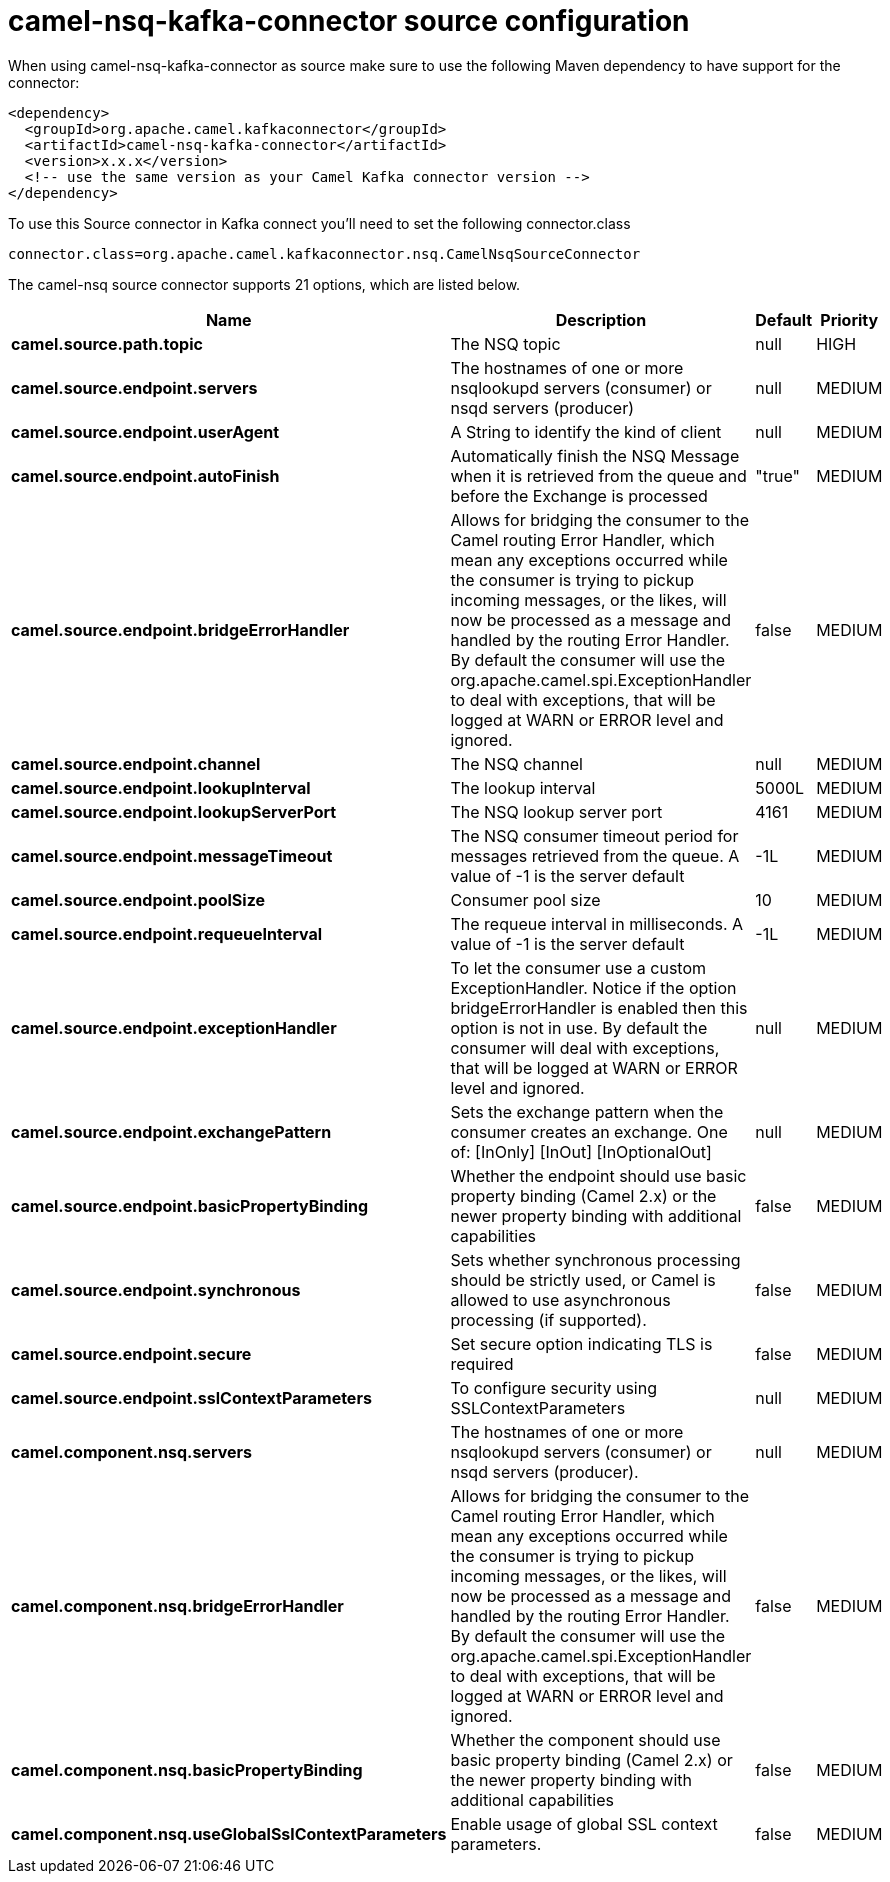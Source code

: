 // kafka-connector options: START
[[camel-nsq-kafka-connector-source]]
= camel-nsq-kafka-connector source configuration

When using camel-nsq-kafka-connector as source make sure to use the following Maven dependency to have support for the connector:

[source,xml]
----
<dependency>
  <groupId>org.apache.camel.kafkaconnector</groupId>
  <artifactId>camel-nsq-kafka-connector</artifactId>
  <version>x.x.x</version>
  <!-- use the same version as your Camel Kafka connector version -->
</dependency>
----

To use this Source connector in Kafka connect you'll need to set the following connector.class

[source,java]
----
connector.class=org.apache.camel.kafkaconnector.nsq.CamelNsqSourceConnector
----


The camel-nsq source connector supports 21 options, which are listed below.



[width="100%",cols="2,5,^1,2",options="header"]
|===
| Name | Description | Default | Priority
| *camel.source.path.topic* | The NSQ topic | null | HIGH
| *camel.source.endpoint.servers* | The hostnames of one or more nsqlookupd servers (consumer) or nsqd servers (producer) | null | MEDIUM
| *camel.source.endpoint.userAgent* | A String to identify the kind of client | null | MEDIUM
| *camel.source.endpoint.autoFinish* | Automatically finish the NSQ Message when it is retrieved from the queue and before the Exchange is processed | "true" | MEDIUM
| *camel.source.endpoint.bridgeErrorHandler* | Allows for bridging the consumer to the Camel routing Error Handler, which mean any exceptions occurred while the consumer is trying to pickup incoming messages, or the likes, will now be processed as a message and handled by the routing Error Handler. By default the consumer will use the org.apache.camel.spi.ExceptionHandler to deal with exceptions, that will be logged at WARN or ERROR level and ignored. | false | MEDIUM
| *camel.source.endpoint.channel* | The NSQ channel | null | MEDIUM
| *camel.source.endpoint.lookupInterval* | The lookup interval | 5000L | MEDIUM
| *camel.source.endpoint.lookupServerPort* | The NSQ lookup server port | 4161 | MEDIUM
| *camel.source.endpoint.messageTimeout* | The NSQ consumer timeout period for messages retrieved from the queue. A value of -1 is the server default | -1L | MEDIUM
| *camel.source.endpoint.poolSize* | Consumer pool size | 10 | MEDIUM
| *camel.source.endpoint.requeueInterval* | The requeue interval in milliseconds. A value of -1 is the server default | -1L | MEDIUM
| *camel.source.endpoint.exceptionHandler* | To let the consumer use a custom ExceptionHandler. Notice if the option bridgeErrorHandler is enabled then this option is not in use. By default the consumer will deal with exceptions, that will be logged at WARN or ERROR level and ignored. | null | MEDIUM
| *camel.source.endpoint.exchangePattern* | Sets the exchange pattern when the consumer creates an exchange. One of: [InOnly] [InOut] [InOptionalOut] | null | MEDIUM
| *camel.source.endpoint.basicPropertyBinding* | Whether the endpoint should use basic property binding (Camel 2.x) or the newer property binding with additional capabilities | false | MEDIUM
| *camel.source.endpoint.synchronous* | Sets whether synchronous processing should be strictly used, or Camel is allowed to use asynchronous processing (if supported). | false | MEDIUM
| *camel.source.endpoint.secure* | Set secure option indicating TLS is required | false | MEDIUM
| *camel.source.endpoint.sslContextParameters* | To configure security using SSLContextParameters | null | MEDIUM
| *camel.component.nsq.servers* | The hostnames of one or more nsqlookupd servers (consumer) or nsqd servers (producer). | null | MEDIUM
| *camel.component.nsq.bridgeErrorHandler* | Allows for bridging the consumer to the Camel routing Error Handler, which mean any exceptions occurred while the consumer is trying to pickup incoming messages, or the likes, will now be processed as a message and handled by the routing Error Handler. By default the consumer will use the org.apache.camel.spi.ExceptionHandler to deal with exceptions, that will be logged at WARN or ERROR level and ignored. | false | MEDIUM
| *camel.component.nsq.basicPropertyBinding* | Whether the component should use basic property binding (Camel 2.x) or the newer property binding with additional capabilities | false | MEDIUM
| *camel.component.nsq.useGlobalSslContextParameters* | Enable usage of global SSL context parameters. | false | MEDIUM
|===
// kafka-connector options: END
